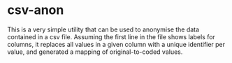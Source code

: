 * csv-anon

This is a very simple utility that can be used to anonymise the data contained in a csv file. Assuming the first line in the file shows labels for columns, it replaces all values in a given column with a unique identifier per value, and generated a mapping of original-to-coded values.
